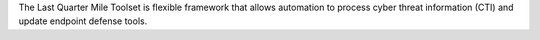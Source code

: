 The Last Quarter Mile Toolset is flexible framework that allows automation to process cyber threat information (CTI) and update endpoint defense tools.


